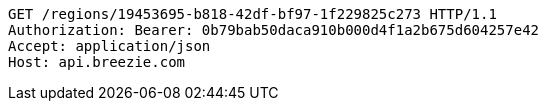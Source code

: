 [source,http,options="nowrap"]
----
GET /regions/19453695-b818-42df-bf97-1f229825c273 HTTP/1.1
Authorization: Bearer: 0b79bab50daca910b000d4f1a2b675d604257e42
Accept: application/json
Host: api.breezie.com

----